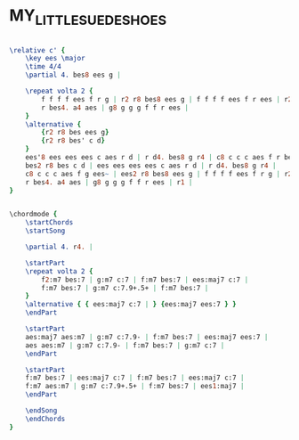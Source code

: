 * MY_LITTLE_SUEDE_SHOES
  :PROPERTIES:
  :structure: "????"
  :uuid:     "0db617f0-a26f-11df-92f0-0019d11e5a41"
  :completion: "0"
  :piece:    "Med Swing"
  :composer: "Charlie Parker"
  :style:    "Jazz"
  :title:    "My Little Suede Shoes"
  :render:   "Unknown"
  :doVoice:  True
  :doChords: True
  :END:


#+name: VoiceUnknown
#+header: :file my_little_suede_shoes_VoiceUnknown.eps
#+begin_src lilypond 

\relative c' {
	\key ees \major
	\time 4/4
	\partial 4. bes8 ees g |

	\repeat volta 2 {
		f f f f ees f r g | r2 r8 bes8 ees g | f f f f ees f r ees | r2 r8 bes8 ees g | f f f f ees f r g |
		r bes4. a4 aes | g8 g g g f f r ees |
	}
	\alternative {
		{r2 r8 bes ees g}
		{r2 r8 bes' c d}
	}
	ees'8 ees ees ees c aes r d | r d4. bes8 g r4 | c8 c c c aes f r bes~ |
	bes2 r8 bes c d | ees ees ees ees c aes r d | r d4. bes8 g r4 |
	c8 c c c aes f g ees~ | ees2 r8 bes8 ees g | f f f f ees f r g | r2 r8 bes8 ees g | f f f f ees f r ees | r2 r8 bes8 ees g | f f f f ees f r g |
	r bes4. a4 aes | g8 g g g f f r ees | r1 |
}

#+end_src

#+name: ChordsUnknown
#+header: :file my_little_suede_shoes_ChordsUnknown.eps
#+begin_src lilypond 

\chordmode {
	\startChords
	\startSong

	\partial 4. r4. |

	\startPart
	\repeat volta 2 {
		f2:m7 bes:7 | g:m7 c:7 | f:m7 bes:7 | ees:maj7 c:7 |
		f:m7 bes:7 | g:m7 c:7.9+.5+ | f:m7 bes:7 |
	}
	\alternative { { ees:maj7 c:7 | } {ees:maj7 ees:7 } }
	\endPart

	\startPart
	aes:maj7 aes:m7 | g:m7 c:7.9- | f:m7 bes:7 | ees:maj7 ees:7 |
	aes aes:m7 | g:m7 c:7.9- | f:m7 bes:7 | g:m7 c:7 |
	\endPart

	\startPart
	f:m7 bes:7 | ees:maj7 c:7 | f:m7 bes:7 | ees:maj7 c:7 |
	f:m7 aes:m7 | g:m7 c:7.9+.5+ | f:m7 bes:7 | ees1:maj7 |
	\endPart

	\endSong
	\endChords
}

#+end_src

